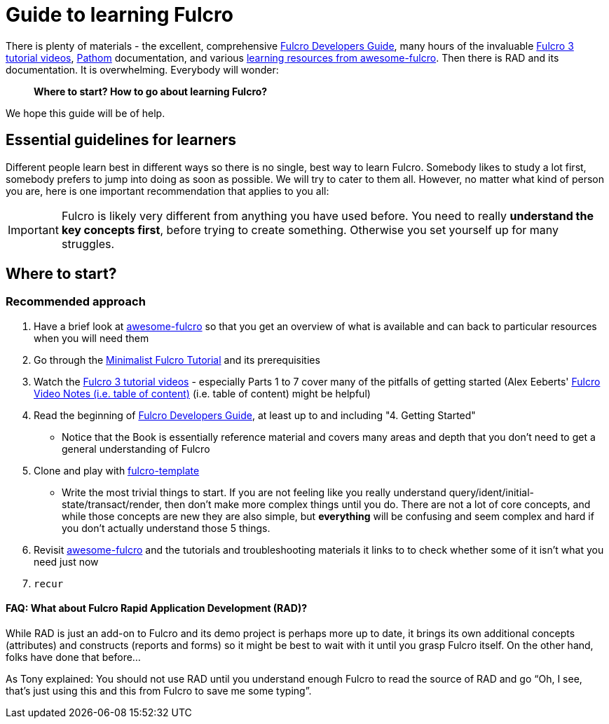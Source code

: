 # Guide to learning Fulcro

There is plenty of materials - the excellent, comprehensive https://book.fulcrologic.com/[Fulcro Developers Guide], many hours of the invaluable https://www.youtube.com/playlist?list=PLVi9lDx-4C_T7jkihlQflyqGqU4xVtsfi[Fulcro 3 tutorial videos], https://github.com/wilkerlucio/pathom[Pathom] documentation, and various https://github.com/fulcro-community/awesome-fulcro#learning[learning resources from awesome-fulcro]. Then there is RAD and its documentation. It is overwhelming. Everybody will wonder:

> *Where to start? How to go about learning Fulcro?*

We hope this guide will be of help.

## Essential guidelines for learners

Different people learn best in different ways so there is no single, best way to learn Fulcro. Somebody likes to study a lot first, somebody prefers to jump into doing as soon as possible. We will try to cater to them all. However, no matter what kind of person you are, here is one important recommendation that applies to you all:

IMPORTANT: Fulcro is likely very different from anything you have used before. You need to really *understand the key concepts first*, before trying to create something. Otherwise you set yourself up for many struggles.

## Where to start?

### Recommended approach

1. Have a brief look at https://github.com/fulcro-community/awesome-fulcro[awesome-fulcro] so that you get an overview of what is available and can back to particular resources when you will need them
2. Go through the link:minimalist-fulcro-tutorial/index.adoc[Minimalist Fulcro Tutorial] and its prerequisities
3. Watch the https://www.youtube.com/playlist?list=PLVi9lDx-4C_T7jkihlQflyqGqU4xVtsfi[Fulcro 3 tutorial videos] - especially Parts 1 to 7 cover many of the pitfalls of getting started (Alex Eeberts' https://github.com/aeberts/fulcro-notes-public[Fulcro Video Notes (i.e. table of content)] (i.e. table of content) might be helpful)
4. Read the beginning of https://book.fulcrologic.com/[Fulcro Developers Guide], at least up to and including "4. Getting Started"
   * Notice that the Book is essentially reference material and covers many areas and depth that you don’t need to get a general understanding of Fulcro
5. Clone and play with https://github.com/fulcrologic/fulcro-template/[fulcro-template]
  * Write the most trivial things to start. If you are not feeling like you really understand query/ident/initial-state/transact/render, then don’t make more complex things until you do. There are not a lot of core concepts, and while those concepts are new they are also simple, but *everything* will be confusing and seem complex and hard if you don’t actually understand those 5 things.
6. Revisit https://github.com/fulcro-community/awesome-fulcro[awesome-fulcro] and the tutorials and troubleshooting materials it links to to check whether some of it isn't what you need just now
7. `recur`

#### FAQ: What about Fulcro Rapid Application Development (RAD)?

While RAD is just an add-on to Fulcro and its demo project is perhaps more up to date, it brings its own additional concepts (attributes) and constructs (reports and forms) so it might be best to wait with it until you grasp Fulcro itself. On the other hand, folks have done that before...

As Tony explained: You should not use RAD until you understand enough Fulcro to read the source of RAD and go “Oh, I see, that’s just using this and this from Fulcro to save me some typing”.